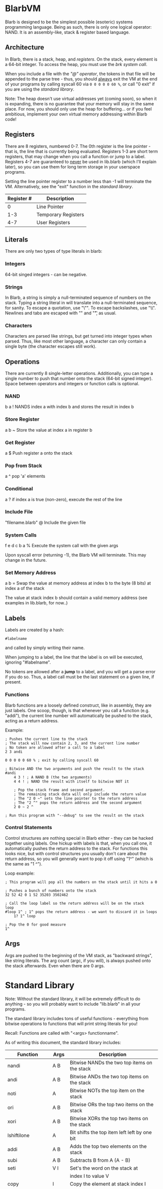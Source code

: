 [[./logo.jpg]]

* BlarbVM
Blarb is designed to be the simplest possible (esoteric) systems programming language. Being as such, there is only one logical operator: NAND. It is an assembly-like, stack & register based language.

** Architecture
   In Blarb, there is a stack, heap, and [[Registers][registers]]. On the stack, every element is a 64-bit integer. To access the heap, you must use the [[System Calls][brk system call]].
   
   When you include a file with the [[Include File]["@" operator]], the tokens in that file will be appended to the parse tree - thus, you should _always_ exit the VM at the end of your programs by calling syscall 60 via ~0 0 0 0 0 60 %~, or call "0 exit" if you are using the [[Standard Library][standard library]].
   
   Note: The heap doesn't use virtual addresses yet (coming soon), so when it is expanding, there is no guarantee that your memory will stay in the same place. For now, you should only use the heap for buffering... or if you feel ambitious, implement your own virtual memory addressing within Blarb code!
** Registers
   There are 8 registers, numbered 0-7. The 0th register is the line pointer - that is, the line that is currently being evaluated. Registers 1-3 are short term registers, that may change when you call a function or jump to a label. Registers 4-7 are guaranteed to _never_ be used in lib.blarb (which I'll explain later), so you can use them for long term storage in your userspace programs.
   
   Setting the line pointer register to a number less than -1 will terminate the VM. Alternatively, see the "exit" function in the [[Standard Library][standard library]].

|------------+---------------------|
| Register # | Description         |
|------------+---------------------|
|          0 | Line Pointer        |
|        1-3 | Temporary Registers |
|        4-7 | User Registers      |
|------------+---------------------|

** Literals
   There are only two types of type literals in blarb:
*** Integers
    64-bit singed integers - can be negative.
*** Strings
    In Blarb, a string is simply a null-terminated sequence of numbers on the stack. Typing a string literal in will translate into a null-terminated sequence, for sanity. To escape a quotation, use "\"". To escape backslashes, use "\\". Newlines and tabs are escaped with "\n" and "\t", as usual.
*** Characters
    Characters are parsed like strings, but get turned into integer types when parsed. Thus, like most other language, a character can only contain a single byte (the character escapes still work).
** Operations
   There are currently 8 single-letter operations. Additionally, you can type a single number to push that number onto the stack (64-bit signed integer). Space between operators and integers or function calls is optional.

*** NAND
    b a ! NANDS index a with index b and stores the result in index b
*** Store Register
    a b ~ Store the value at index a in register b
*** Get Register
    a $ Push register a onto the stack
*** Pop from Stack
    a ^ pop 'a' elements
*** Conditional
    a ? if index a is true (non-zero), execute the rest of the line
*** Include File
    "filename.blarb" @ Include the given file 
*** System Calls
    f e d c b a % Execute the system call with the given args
    
    Upon syscall error (returning -1), the Blarb VM will terminate. This may change in the future.
*** Set Memory Address
    a b = Swap the value at memory address at index b to the byte (8 bits) at index a of the stack
    
    The value at stack index b should contain a valid memory address (see examples in lib.blarb, for now..)
** Labels
   Labels are created by a hash:
   
   #+begin_src blarb
     #labelname
   #+end_src
   and called by simply writing their name.
   
   When jumping to a label, the line that the label is on will be executed, ignoring "#labelname".

   No tokens are allowed after a *jump* to a label, and you will get a parse error if you do so. Thus, a label call must be the last statement on a given line, if present.
   
*** Functions
    Blarb functions are a loosely defined construct, like in assembly, they are just labels. One scoop, though, is that whenever you call a function (e.g. "addi"), the current line number will automatically be pushed to the stack, acting as a return address.
    
    Example:
   #+begin_src blarb
     ; Pushes the current line to the stack
     ; The stack will now contain 2, 3, and the current line number
     ; No token are allowed after a call to a label
     2 3 andi

     0 0 0 0 0 60 % ; exit by calling syscall 60

     ; Bitwise AND the two arguments and push the result to the stack
     #andi
         4 3 ! ; A NAND B (the two arguments)
         4 4 ! ; NAND the result with itself to bitwise NOT it

         ; Pop the stack frame and second argument.
         ; The remaining stack data will only include the return value
         ; The "2 0 ~" sets the line pointer to the return address
         ; The "2 ^" pops the return address and the second argument
         2 0 ~ 2 ^

     ; Run this program with "--debug" to see the result on the stack
   #+end_src
*** Control Statements
    Control structures are nothing special in Blarb either - they can be hacked together using labels.
    One hickup with labels is that, when you call one, it automatically pushes the return address to the stack. For functions this looks nice, but with control structures you usually don't care about the return address, so you will generally want to pop it off using "1^" (which is the same as "1 ^").

    Loop example:
    #+begin_src blarb
      ; This program will pop all the numbers on the stack until it hits a 0

      ; Pushes a bunch of numbers onto the stack
      32 52 42 0 1 52 35203 3502462

      ; Call the loop label so the return address will be on the stack
      loop
      #loop 1^ ; 1^ pops the return address - we want to discard it in loops
          1? 1^ loop

      ; Pop the 0 for good measure
      1^
   #+end_src
** Args
   Args are pushed to the beginning of the VM stack, as "backward strings", like string literals. The arg count (argc, if you will), is always pushed onto the stack afterwards. Even when there are 0 args.
* Standard Library
  Note: Without the standard library, it will be extremely difficult to do anything - so you will probably want to include "lib.blarb" in all your programs.
  
  The standard library includes tons of useful functions - everything from bitwise operations to functions that will print string literals for you!
  
  Recall: Functions are called with "<args> functionname".

  As of writing this document, the standard library includes:
  
  |------------------+-------+-------------------------------------------------|
  | Function         | Args  | Description                                     |
  |------------------+-------+-------------------------------------------------|
  | nandi            | A B   | Bitwise NANDs the two top items on the stack    |
  |------------------+-------+-------------------------------------------------|
  | andi             | A B   | Bitwise ANDs the two top items on the stack     |
  |------------------+-------+-------------------------------------------------|
  | noti             | A     | Bitwise NOTs the top item on the stack          |
  |------------------+-------+-------------------------------------------------|
  | ori              | A B   | Bitwise ORs the top two items on the stack      |
  |------------------+-------+-------------------------------------------------|
  | xori             | A B   | Bitwise XORs the top two items on the stack     |
  |------------------+-------+-------------------------------------------------|
  | lshiftilone      | A     | Bit shifts the top item left left by one bit    |
  |------------------+-------+-------------------------------------------------|
  | addi             | A B   | Adds the top two elements on the stack          |
  |------------------+-------+-------------------------------------------------|
  | subi             | A B   | Subtracts B from A (A - B)                      |
  |------------------+-------+-------------------------------------------------|
  | seti             | V I   | Set's the word on the stack at                  |
  |                  |       | index I to value V                              |
  |------------------+-------+-------------------------------------------------|
  | copy             | I     | Copy the element at stack index I               |
  |------------------+-------+-------------------------------------------------|
  | swap             | A B   | Swap the element at indices A and B             |
  |------------------+-------+-------------------------------------------------|
  | lshiftil         | A B   | Shift A left by B bits                          |
  |------------------+-------+-------------------------------------------------|
  | iseqi            | A B   | Checks if A is equal to B.                      |
  |                  |       | Returns 1 if true, 0 if false.                  |
  |------------------+-------+-------------------------------------------------|
  | pushbytetoheapi  | A     | Pushes a _BYTE_ to the heap.                    |
  |                  |       | Returns the address of the byte.                |
  |------------------+-------+-------------------------------------------------|
  | stackstrlen      | A     | Push the length of the string at                |
  |                  |       | stack position A to the stack.                  |
  |------------------+-------+-------------------------------------------------|
  | print            | A B   | Prints the string at index A of length B        |
  |------------------+-------+-------------------------------------------------|
  | printline        | S     | Prints a null terminated string S, with a       |
  |                  |       | newline character.                              |
  |------------------+-------+-------------------------------------------------|
  | readchar         | D     | Reads a single character from descriptor D.     |
  |------------------+-------+-------------------------------------------------|
  | pushstringtoheap | I     | Pushes the string at index I to the heap.       |
  |                  |       | Retruns the memory address of the string on the |
  |------------------+-------+-------------------------------------------------|
  | openwithname     | S F M | Opens the file of the null terminated string S. |
  |                  |       | F are the open syscall flags, M is the mode.    |
  |                  |       | See the open syscall docs for more information. |
  |                  |       | Returns the file descriptor number              |
  |------------------+-------+-------------------------------------------------|
  | closedescriptor  | A     | Closes file descriptor A                        |
  |------------------+-------+-------------------------------------------------|
  | exit             | C     | Terminates your program with status code C      |
  |------------------+-------+-------------------------------------------------|
* Syntax Highlighting
  See the [[https://github.com/elimirks/BlarbVM/tree/master/editors][editors]] directory for some syntax highlighting plugins. Currently there are only Vim and Emacs plugins.
* Examples
   See the [[https://github.com/elimirks/BlarbVM/tree/master/examples][examples]] directory for worked examples. Call them from same directory that has "lib.blarb". If you freshly cloned this project, this means running "./blarb --debug example/function.blarb", for instance.
